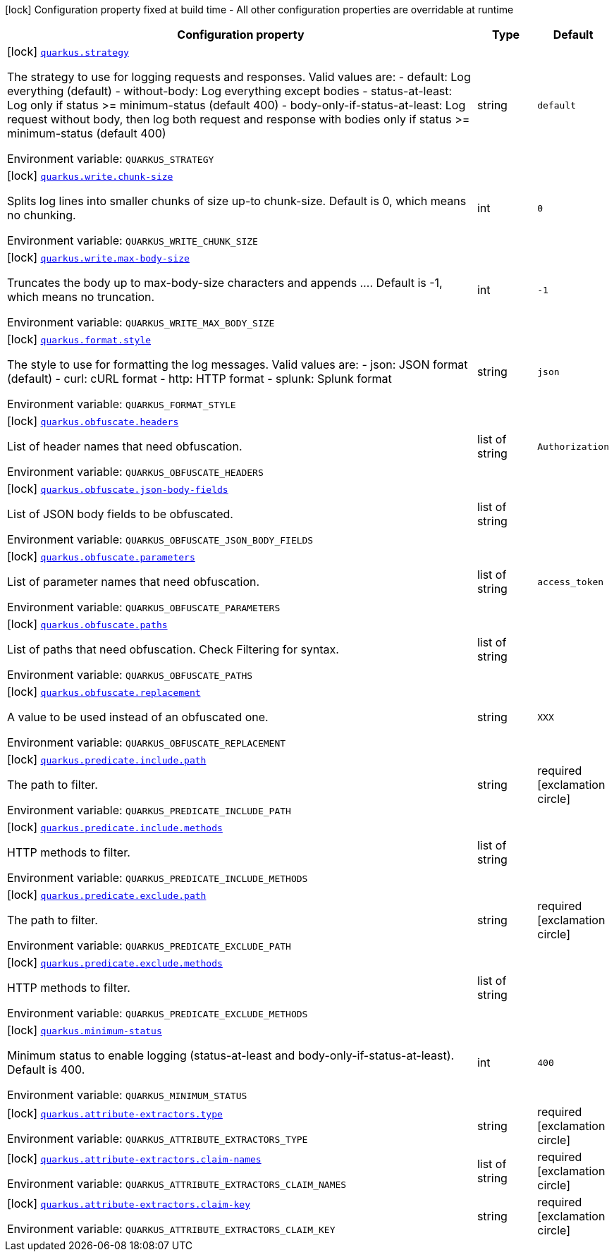 [.configuration-legend]
icon:lock[title=Fixed at build time] Configuration property fixed at build time - All other configuration properties are overridable at runtime
[.configuration-reference.searchable, cols="80,.^10,.^10"]
|===

h|[.header-title]##Configuration property##
h|Type
h|Default

a|icon:lock[title=Fixed at build time] [[quarkus-logbook_quarkus-strategy]] [.property-path]##link:#quarkus-logbook_quarkus-strategy[`quarkus.strategy`]##
ifdef::add-copy-button-to-config-props[]
config_property_copy_button:+++quarkus.strategy+++[]
endif::add-copy-button-to-config-props[]


[.description]
--
The strategy to use for logging requests and responses. Valid values are: - default: Log everything (default) - without-body: Log everything except bodies - status-at-least: Log only if status >= minimum-status (default 400) - body-only-if-status-at-least: Log request without body, then log both request and response with bodies only if status >= minimum-status (default 400)


ifdef::add-copy-button-to-env-var[]
Environment variable: env_var_with_copy_button:+++QUARKUS_STRATEGY+++[]
endif::add-copy-button-to-env-var[]
ifndef::add-copy-button-to-env-var[]
Environment variable: `+++QUARKUS_STRATEGY+++`
endif::add-copy-button-to-env-var[]
--
|string
|`+++default+++`

a|icon:lock[title=Fixed at build time] [[quarkus-logbook_quarkus-write-chunk-size]] [.property-path]##link:#quarkus-logbook_quarkus-write-chunk-size[`quarkus.write.chunk-size`]##
ifdef::add-copy-button-to-config-props[]
config_property_copy_button:+++quarkus.write.chunk-size+++[]
endif::add-copy-button-to-config-props[]


[.description]
--
Splits log lines into smaller chunks of size up-to chunk-size. Default is 0, which means no chunking.


ifdef::add-copy-button-to-env-var[]
Environment variable: env_var_with_copy_button:+++QUARKUS_WRITE_CHUNK_SIZE+++[]
endif::add-copy-button-to-env-var[]
ifndef::add-copy-button-to-env-var[]
Environment variable: `+++QUARKUS_WRITE_CHUNK_SIZE+++`
endif::add-copy-button-to-env-var[]
--
|int
|`+++0+++`

a|icon:lock[title=Fixed at build time] [[quarkus-logbook_quarkus-write-max-body-size]] [.property-path]##link:#quarkus-logbook_quarkus-write-max-body-size[`quarkus.write.max-body-size`]##
ifdef::add-copy-button-to-config-props[]
config_property_copy_button:+++quarkus.write.max-body-size+++[]
endif::add-copy-button-to-config-props[]


[.description]
--
Truncates the body up to max-body-size characters and appends .... Default is -1, which means no truncation.


ifdef::add-copy-button-to-env-var[]
Environment variable: env_var_with_copy_button:+++QUARKUS_WRITE_MAX_BODY_SIZE+++[]
endif::add-copy-button-to-env-var[]
ifndef::add-copy-button-to-env-var[]
Environment variable: `+++QUARKUS_WRITE_MAX_BODY_SIZE+++`
endif::add-copy-button-to-env-var[]
--
|int
|`+++-1+++`

a|icon:lock[title=Fixed at build time] [[quarkus-logbook_quarkus-format-style]] [.property-path]##link:#quarkus-logbook_quarkus-format-style[`quarkus.format.style`]##
ifdef::add-copy-button-to-config-props[]
config_property_copy_button:+++quarkus.format.style+++[]
endif::add-copy-button-to-config-props[]


[.description]
--
The style to use for formatting the log messages. Valid values are: - json: JSON format (default) - curl: cURL format - http: HTTP format - splunk: Splunk format


ifdef::add-copy-button-to-env-var[]
Environment variable: env_var_with_copy_button:+++QUARKUS_FORMAT_STYLE+++[]
endif::add-copy-button-to-env-var[]
ifndef::add-copy-button-to-env-var[]
Environment variable: `+++QUARKUS_FORMAT_STYLE+++`
endif::add-copy-button-to-env-var[]
--
|string
|`+++json+++`

a|icon:lock[title=Fixed at build time] [[quarkus-logbook_quarkus-obfuscate-headers]] [.property-path]##link:#quarkus-logbook_quarkus-obfuscate-headers[`quarkus.obfuscate.headers`]##
ifdef::add-copy-button-to-config-props[]
config_property_copy_button:+++quarkus.obfuscate.headers+++[]
endif::add-copy-button-to-config-props[]


[.description]
--
List of header names that need obfuscation.


ifdef::add-copy-button-to-env-var[]
Environment variable: env_var_with_copy_button:+++QUARKUS_OBFUSCATE_HEADERS+++[]
endif::add-copy-button-to-env-var[]
ifndef::add-copy-button-to-env-var[]
Environment variable: `+++QUARKUS_OBFUSCATE_HEADERS+++`
endif::add-copy-button-to-env-var[]
--
|list of string
|`+++Authorization+++`

a|icon:lock[title=Fixed at build time] [[quarkus-logbook_quarkus-obfuscate-json-body-fields]] [.property-path]##link:#quarkus-logbook_quarkus-obfuscate-json-body-fields[`quarkus.obfuscate.json-body-fields`]##
ifdef::add-copy-button-to-config-props[]
config_property_copy_button:+++quarkus.obfuscate.json-body-fields+++[]
endif::add-copy-button-to-config-props[]


[.description]
--
List of JSON body fields to be obfuscated.


ifdef::add-copy-button-to-env-var[]
Environment variable: env_var_with_copy_button:+++QUARKUS_OBFUSCATE_JSON_BODY_FIELDS+++[]
endif::add-copy-button-to-env-var[]
ifndef::add-copy-button-to-env-var[]
Environment variable: `+++QUARKUS_OBFUSCATE_JSON_BODY_FIELDS+++`
endif::add-copy-button-to-env-var[]
--
|list of string
|

a|icon:lock[title=Fixed at build time] [[quarkus-logbook_quarkus-obfuscate-parameters]] [.property-path]##link:#quarkus-logbook_quarkus-obfuscate-parameters[`quarkus.obfuscate.parameters`]##
ifdef::add-copy-button-to-config-props[]
config_property_copy_button:+++quarkus.obfuscate.parameters+++[]
endif::add-copy-button-to-config-props[]


[.description]
--
List of parameter names that need obfuscation.


ifdef::add-copy-button-to-env-var[]
Environment variable: env_var_with_copy_button:+++QUARKUS_OBFUSCATE_PARAMETERS+++[]
endif::add-copy-button-to-env-var[]
ifndef::add-copy-button-to-env-var[]
Environment variable: `+++QUARKUS_OBFUSCATE_PARAMETERS+++`
endif::add-copy-button-to-env-var[]
--
|list of string
|`+++access_token+++`

a|icon:lock[title=Fixed at build time] [[quarkus-logbook_quarkus-obfuscate-paths]] [.property-path]##link:#quarkus-logbook_quarkus-obfuscate-paths[`quarkus.obfuscate.paths`]##
ifdef::add-copy-button-to-config-props[]
config_property_copy_button:+++quarkus.obfuscate.paths+++[]
endif::add-copy-button-to-config-props[]


[.description]
--
List of paths that need obfuscation. Check Filtering for syntax.


ifdef::add-copy-button-to-env-var[]
Environment variable: env_var_with_copy_button:+++QUARKUS_OBFUSCATE_PATHS+++[]
endif::add-copy-button-to-env-var[]
ifndef::add-copy-button-to-env-var[]
Environment variable: `+++QUARKUS_OBFUSCATE_PATHS+++`
endif::add-copy-button-to-env-var[]
--
|list of string
|

a|icon:lock[title=Fixed at build time] [[quarkus-logbook_quarkus-obfuscate-replacement]] [.property-path]##link:#quarkus-logbook_quarkus-obfuscate-replacement[`quarkus.obfuscate.replacement`]##
ifdef::add-copy-button-to-config-props[]
config_property_copy_button:+++quarkus.obfuscate.replacement+++[]
endif::add-copy-button-to-config-props[]


[.description]
--
A value to be used instead of an obfuscated one.


ifdef::add-copy-button-to-env-var[]
Environment variable: env_var_with_copy_button:+++QUARKUS_OBFUSCATE_REPLACEMENT+++[]
endif::add-copy-button-to-env-var[]
ifndef::add-copy-button-to-env-var[]
Environment variable: `+++QUARKUS_OBFUSCATE_REPLACEMENT+++`
endif::add-copy-button-to-env-var[]
--
|string
|`+++XXX+++`

a|icon:lock[title=Fixed at build time] [[quarkus-logbook_quarkus-predicate-include-path]] [.property-path]##link:#quarkus-logbook_quarkus-predicate-include-path[`quarkus.predicate.include.path`]##
ifdef::add-copy-button-to-config-props[]
config_property_copy_button:+++quarkus.predicate.include.path+++[]
endif::add-copy-button-to-config-props[]


[.description]
--
The path to filter.


ifdef::add-copy-button-to-env-var[]
Environment variable: env_var_with_copy_button:+++QUARKUS_PREDICATE_INCLUDE_PATH+++[]
endif::add-copy-button-to-env-var[]
ifndef::add-copy-button-to-env-var[]
Environment variable: `+++QUARKUS_PREDICATE_INCLUDE_PATH+++`
endif::add-copy-button-to-env-var[]
--
|string
|required icon:exclamation-circle[title=Configuration property is required]

a|icon:lock[title=Fixed at build time] [[quarkus-logbook_quarkus-predicate-include-methods]] [.property-path]##link:#quarkus-logbook_quarkus-predicate-include-methods[`quarkus.predicate.include.methods`]##
ifdef::add-copy-button-to-config-props[]
config_property_copy_button:+++quarkus.predicate.include.methods+++[]
endif::add-copy-button-to-config-props[]


[.description]
--
HTTP methods to filter.


ifdef::add-copy-button-to-env-var[]
Environment variable: env_var_with_copy_button:+++QUARKUS_PREDICATE_INCLUDE_METHODS+++[]
endif::add-copy-button-to-env-var[]
ifndef::add-copy-button-to-env-var[]
Environment variable: `+++QUARKUS_PREDICATE_INCLUDE_METHODS+++`
endif::add-copy-button-to-env-var[]
--
|list of string
|

a|icon:lock[title=Fixed at build time] [[quarkus-logbook_quarkus-predicate-exclude-path]] [.property-path]##link:#quarkus-logbook_quarkus-predicate-exclude-path[`quarkus.predicate.exclude.path`]##
ifdef::add-copy-button-to-config-props[]
config_property_copy_button:+++quarkus.predicate.exclude.path+++[]
endif::add-copy-button-to-config-props[]


[.description]
--
The path to filter.


ifdef::add-copy-button-to-env-var[]
Environment variable: env_var_with_copy_button:+++QUARKUS_PREDICATE_EXCLUDE_PATH+++[]
endif::add-copy-button-to-env-var[]
ifndef::add-copy-button-to-env-var[]
Environment variable: `+++QUARKUS_PREDICATE_EXCLUDE_PATH+++`
endif::add-copy-button-to-env-var[]
--
|string
|required icon:exclamation-circle[title=Configuration property is required]

a|icon:lock[title=Fixed at build time] [[quarkus-logbook_quarkus-predicate-exclude-methods]] [.property-path]##link:#quarkus-logbook_quarkus-predicate-exclude-methods[`quarkus.predicate.exclude.methods`]##
ifdef::add-copy-button-to-config-props[]
config_property_copy_button:+++quarkus.predicate.exclude.methods+++[]
endif::add-copy-button-to-config-props[]


[.description]
--
HTTP methods to filter.


ifdef::add-copy-button-to-env-var[]
Environment variable: env_var_with_copy_button:+++QUARKUS_PREDICATE_EXCLUDE_METHODS+++[]
endif::add-copy-button-to-env-var[]
ifndef::add-copy-button-to-env-var[]
Environment variable: `+++QUARKUS_PREDICATE_EXCLUDE_METHODS+++`
endif::add-copy-button-to-env-var[]
--
|list of string
|

a|icon:lock[title=Fixed at build time] [[quarkus-logbook_quarkus-minimum-status]] [.property-path]##link:#quarkus-logbook_quarkus-minimum-status[`quarkus.minimum-status`]##
ifdef::add-copy-button-to-config-props[]
config_property_copy_button:+++quarkus.minimum-status+++[]
endif::add-copy-button-to-config-props[]


[.description]
--
Minimum status to enable logging (status-at-least and body-only-if-status-at-least). Default is 400.


ifdef::add-copy-button-to-env-var[]
Environment variable: env_var_with_copy_button:+++QUARKUS_MINIMUM_STATUS+++[]
endif::add-copy-button-to-env-var[]
ifndef::add-copy-button-to-env-var[]
Environment variable: `+++QUARKUS_MINIMUM_STATUS+++`
endif::add-copy-button-to-env-var[]
--
|int
|`+++400+++`

a|icon:lock[title=Fixed at build time] [[quarkus-logbook_quarkus-attribute-extractors-type]] [.property-path]##link:#quarkus-logbook_quarkus-attribute-extractors-type[`quarkus.attribute-extractors.type`]##
ifdef::add-copy-button-to-config-props[]
config_property_copy_button:+++quarkus.attribute-extractors.type+++[]
endif::add-copy-button-to-config-props[]


[.description]
--

ifdef::add-copy-button-to-env-var[]
Environment variable: env_var_with_copy_button:+++QUARKUS_ATTRIBUTE_EXTRACTORS_TYPE+++[]
endif::add-copy-button-to-env-var[]
ifndef::add-copy-button-to-env-var[]
Environment variable: `+++QUARKUS_ATTRIBUTE_EXTRACTORS_TYPE+++`
endif::add-copy-button-to-env-var[]
--
|string
|required icon:exclamation-circle[title=Configuration property is required]

a|icon:lock[title=Fixed at build time] [[quarkus-logbook_quarkus-attribute-extractors-claim-names]] [.property-path]##link:#quarkus-logbook_quarkus-attribute-extractors-claim-names[`quarkus.attribute-extractors.claim-names`]##
ifdef::add-copy-button-to-config-props[]
config_property_copy_button:+++quarkus.attribute-extractors.claim-names+++[]
endif::add-copy-button-to-config-props[]


[.description]
--

ifdef::add-copy-button-to-env-var[]
Environment variable: env_var_with_copy_button:+++QUARKUS_ATTRIBUTE_EXTRACTORS_CLAIM_NAMES+++[]
endif::add-copy-button-to-env-var[]
ifndef::add-copy-button-to-env-var[]
Environment variable: `+++QUARKUS_ATTRIBUTE_EXTRACTORS_CLAIM_NAMES+++`
endif::add-copy-button-to-env-var[]
--
|list of string
|required icon:exclamation-circle[title=Configuration property is required]

a|icon:lock[title=Fixed at build time] [[quarkus-logbook_quarkus-attribute-extractors-claim-key]] [.property-path]##link:#quarkus-logbook_quarkus-attribute-extractors-claim-key[`quarkus.attribute-extractors.claim-key`]##
ifdef::add-copy-button-to-config-props[]
config_property_copy_button:+++quarkus.attribute-extractors.claim-key+++[]
endif::add-copy-button-to-config-props[]


[.description]
--

ifdef::add-copy-button-to-env-var[]
Environment variable: env_var_with_copy_button:+++QUARKUS_ATTRIBUTE_EXTRACTORS_CLAIM_KEY+++[]
endif::add-copy-button-to-env-var[]
ifndef::add-copy-button-to-env-var[]
Environment variable: `+++QUARKUS_ATTRIBUTE_EXTRACTORS_CLAIM_KEY+++`
endif::add-copy-button-to-env-var[]
--
|string
|required icon:exclamation-circle[title=Configuration property is required]

|===

